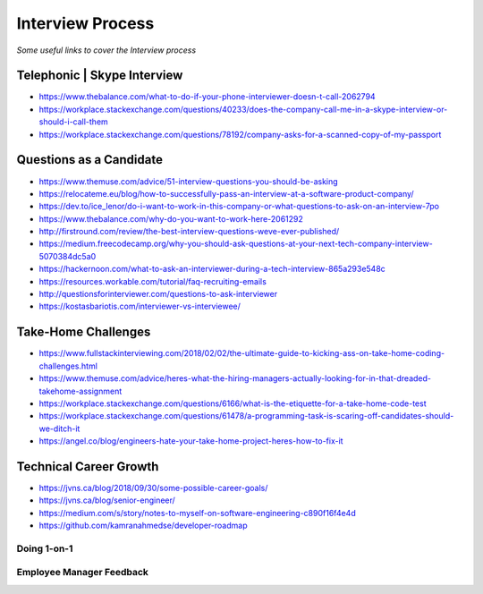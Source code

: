********************
Interview Process
********************

*Some useful links to cover the Interview process*

##############################
Telephonic | Skype Interview
##############################
- https://www.thebalance.com/what-to-do-if-your-phone-interviewer-doesn-t-call-2062794

- https://workplace.stackexchange.com/questions/40233/does-the-company-call-me-in-a-skype-interview-or-should-i-call-them

- https://workplace.stackexchange.com/questions/78192/company-asks-for-a-scanned-copy-of-my-passport


###########################
Questions as a Candidate
###########################
- https://www.themuse.com/advice/51-interview-questions-you-should-be-asking
   
- https://relocateme.eu/blog/how-to-successfully-pass-an-interview-at-a-software-product-company/
   
- https://dev.to/ice_lenor/do-i-want-to-work-in-this-company-or-what-questions-to-ask-on-an-interview-7po
   
- https://www.thebalance.com/why-do-you-want-to-work-here-2061292 
   
- http://firstround.com/review/the-best-interview-questions-weve-ever-published/

- https://medium.freecodecamp.org/why-you-should-ask-questions-at-your-next-tech-company-interview-5070384dc5a0

- https://hackernoon.com/what-to-ask-an-interviewer-during-a-tech-interview-865a293e548c
   
- https://resources.workable.com/tutorial/faq-recruiting-emails

- http://questionsforinterviewer.com/questions-to-ask-interviewer

- https://kostasbariotis.com/interviewer-vs-interviewee/


###########################
Take-Home Challenges
###########################
- https://www.fullstackinterviewing.com/2018/02/02/the-ultimate-guide-to-kicking-ass-on-take-home-coding-challenges.html

- https://www.themuse.com/advice/heres-what-the-hiring-managers-actually-looking-for-in-that-dreaded-takehome-assignment

- https://workplace.stackexchange.com/questions/6166/what-is-the-etiquette-for-a-take-home-code-test

- https://workplace.stackexchange.com/questions/61478/a-programming-task-is-scaring-off-candidates-should-we-ditch-it

- https://angel.co/blog/engineers-hate-your-take-home-project-heres-how-to-fix-it


###########################
Technical Career Growth
###########################
- https://jvns.ca/blog/2018/09/30/some-possible-career-goals/

- https://jvns.ca/blog/senior-engineer/

- https://medium.com/s/story/notes-to-myself-on-software-engineering-c890f16f4e4d

- https://github.com/kamranahmedse/developer-roadmap

Doing 1-on-1
#################
.. image::  ../source/images/tech-growth-1-on-1.png
    :width: 390px
    :align: center
    :height: 512px
	

Employee Manager Feedback
###########################
.. image::  ../source/images/tech-growth-employee-manager-feedback.png
    :width: 1110px
    :align: center
    :height: 1504px